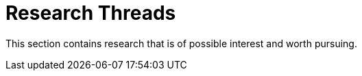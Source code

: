 = Research Threads 

This section contains research that is of possible interest and worth pursuing. 
